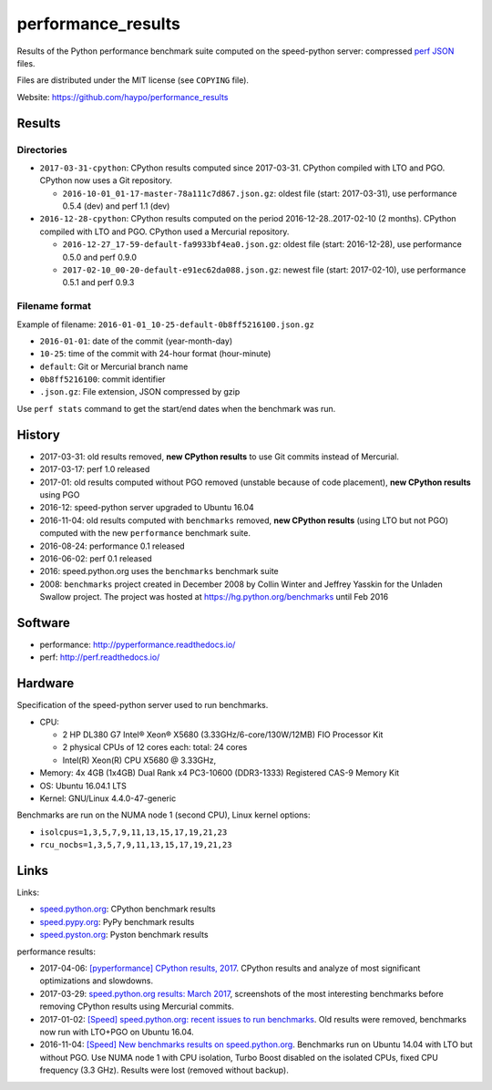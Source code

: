 +++++++++++++++++++
performance_results
+++++++++++++++++++

Results of the Python performance benchmark suite computed on the speed-python
server: compressed `perf JSON
<http://perf.readthedocs.io/en/latest/api.html#perf-json-format>`_ files.

Files are distributed under the MIT license (see ``COPYING`` file).

Website: https://github.com/haypo/performance_results

Results
=======

Directories
-----------

* ``2017-03-31-cpython``: CPython results computed since 2017-03-31. CPython
  compiled with LTO and PGO. CPython now uses a Git repository.

  - ``2016-10-01_01-17-master-78a111c7d867.json.gz``: oldest file (start:
    2017-03-31), use performance 0.5.4 (dev) and perf 1.1 (dev)

* ``2016-12-28-cpython``: CPython results computed on the period
  2016-12-28..2017-02-10 (2 months). CPython compiled with LTO and PGO. CPython
  used a Mercurial repository.

  - ``2016-12-27_17-59-default-fa9933bf4ea0.json.gz``: oldest file (start:
    2016-12-28), use performance 0.5.0 and perf 0.9.0
  - ``2017-02-10_00-20-default-e91ec62da088.json.gz``: newest file (start:
    2017-02-10), use performance 0.5.1 and perf 0.9.3

Filename format
---------------

Example of filename: ``2016-01-01_10-25-default-0b8ff5216100.json.gz``

* ``2016-01-01``: date of the commit (year-month-day)
* ``10-25``: time of the commit with 24-hour format (hour-minute)
* ``default``: Git or Mercurial branch name
* ``0b8ff5216100``: commit identifier
* ``.json.gz``: File extension, JSON compressed by gzip

Use ``perf stats`` command to get the start/end dates when the benchmark was
run.


History
=======

* 2017-03-31: old results removed, **new CPython results** to use Git commits
  instead of Mercurial.
* 2017-03-17: perf 1.0 released
* 2017-01: old results computed without PGO removed (unstable because of code
  placement), **new CPython results** using PGO
* 2016-12: speed-python server upgraded to Ubuntu 16.04
* 2016-11-04: old results computed with ``benchmarks`` removed, **new CPython
  results** (using LTO but not PGO) computed with the new ``performance``
  benchmark suite.
* 2016-08-24: performance 0.1 released
* 2016-06-02: perf 0.1 released
* 2016: speed.python.org uses the ``benchmarks`` benchmark suite
* 2008: ``benchmarks`` project created in December 2008 by Collin Winter and
  Jeffrey Yasskin for the Unladen Swallow project. The project was hosted at
  https://hg.python.org/benchmarks until Feb 2016


Software
========

* performance: http://pyperformance.readthedocs.io/
* perf: http://perf.readthedocs.io/


Hardware
========

Specification of the speed-python server used to run benchmarks.

* CPU:

  * 2 HP DL380 G7 Intel® Xeon® X5680 (3.33GHz/6-core/130W/12MB) FIO Processor Kit
  * 2 physical CPUs of 12 cores each: total: 24 cores
  * Intel(R) Xeon(R) CPU X5680 @ 3.33GHz,

* Memory: 4x 4GB (1x4GB) Dual Rank x4 PC3-10600 (DDR3-1333) Registered CAS-9 Memory Kit
* OS: Ubuntu 16.04.1 LTS
* Kernel: GNU/Linux 4.4.0-47-generic

Benchmarks are run on the NUMA node 1 (second CPU), Linux kernel options:

* ``isolcpus=1,3,5,7,9,11,13,15,17,19,21,23``
* ``rcu_nocbs=1,3,5,7,9,11,13,15,17,19,21,23``


Links
=====

Links:

* `speed.python.org <https://speed.python.org/>`_: CPython benchmark results
* `speed.pypy.org <http://speed.pypy.org/>`_: PyPy benchmark results
* `speed.pyston.org <http://speed.pyston.org/>`_: Pyston benchmark results

performance results:

* 2017-04-06: `[pyperformance] CPython results, 2017
  <http://pyperformance.readthedocs.io/cpython_results_2017.html>`_. CPython
  results and analyze of most significant optimizations and slowdowns.
* 2017-03-29: `speed.python.org results: March 2017
  <https://haypo.github.io/speed-python-org-march-2017.html>`_, screenshots of
  the most interesting benchmarks before removing CPython results using
  Mercurial commits.
* 2017-01-02: `[Speed] speed.python.org: recent issues to run benchmarks
  <https://mail.python.org/pipermail/speed/2017-January/000497.html>`_.
  Old results were removed, benchmarks now run with LTO+PGO on Ubuntu 16.04.
* 2016-11-04: `[Speed] New benchmarks results on speed.python.org
  <https://mail.python.org/pipermail/speed/2016-November/000471.html>`_.
  Benchmarks run on Ubuntu 14.04 with LTO but without PGO. Use NUMA node 1
  with CPU isolation, Turbo Boost disabled on the isolated CPUs, fixed
  CPU frequency (3.3 GHz). Results were lost (removed without backup).

